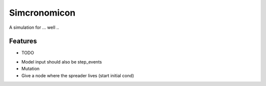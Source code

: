 =============================
Simcronomicon
=============================

.. image:: https://badge.fury.io/py/simcronomicon.png
    :target: http://badge.fury.io/py/simcronomicon

.. image:: https://travis-ci.org/warisa-r/simcronomicon.png?branch=master
    :target: https://travis-ci.org/warisa-r/simcronomicon

A simulation for ... well ..


Features
--------

* TODO
- Model input should also be step_events
- Mutation
- Give a node where the spreader lives (start initial cond)
